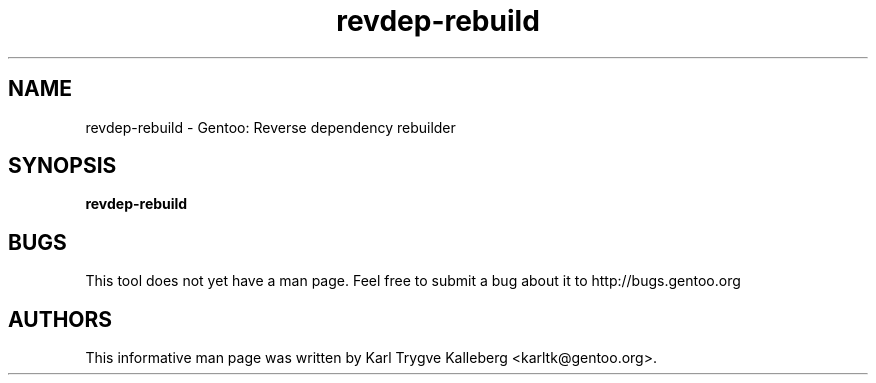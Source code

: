 .TH revdep-rebuild "1" "Nov 2003" "gentoolkit"
.SH NAME
revdep-rebuild \- Gentoo: Reverse dependency rebuilder
.SH SYNOPSIS
.B revdep-rebuild
.SH BUGS
This tool does not yet have a man page. Feel free to submit a bug about it to
http://bugs.gentoo.org
.SH AUTHORS
This informative man page was written by Karl Trygve Kalleberg 
<karltk@gentoo.org>.

